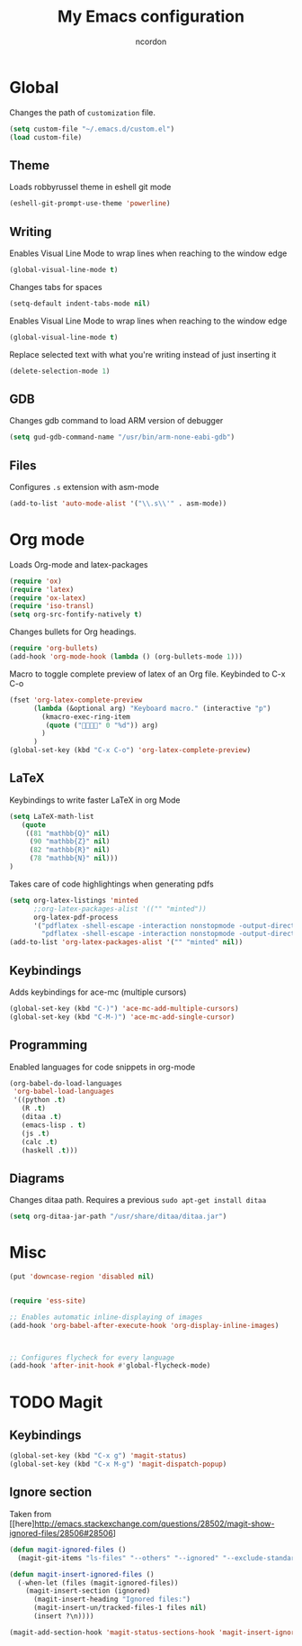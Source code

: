 #+TITLE: My Emacs configuration
#+AUTHOR: ncordon
#+STARTUP: indent

* Global
Changes the path of =customization= file.
#+begin_src emacs-lisp
(setq custom-file "~/.emacs.d/custom.el")
(load custom-file)
#+end_src
** Theme
Loads robbyrussel theme in eshell git mode

#+begin_src emacs-lisp
(eshell-git-prompt-use-theme 'powerline)
#+end_src

** Writing
Enables Visual Line Mode to wrap lines when reaching to the window edge

#+begin_src emacs-lisp
(global-visual-line-mode t)
#+end_src

Changes tabs for spaces

#+begin_src emacs-lisp
(setq-default indent-tabs-mode nil)
#+end_src

Enables Visual Line Mode to wrap lines when reaching to the window edge 
#+begin_src emacs-lisp
(global-visual-line-mode t)
#+end_src

Replace selected text with what you're writing instead of just inserting it
#+begin_src emacs-lisp
(delete-selection-mode 1)
#+end_src

** GDB
Changes gdb command to load ARM version of debugger

#+begin_src emacs-lisp
(setq gud-gdb-command-name "/usr/bin/arm-none-eabi-gdb")
#+end_src

** Files
Configures =.s= extension with asm-mode

#+begin_src emacs-lisp
(add-to-list 'auto-mode-alist '("\\.s\\'" . asm-mode))
#+end_src

* Org mode

Loads Org-mode and latex-packages

#+begin_src emacs-lisp
(require 'ox)
(require 'latex) 
(require 'ox-latex)
(require 'iso-transl)
(setq org-src-fontify-natively t)
#+end_src

Changes bullets for Org headings.

#+begin_src emacs-lisp
(require 'org-bullets)
(add-hook 'org-mode-hook (lambda () (org-bullets-mode 1)))
#+end_src

Macro to toggle complete preview of latex of an Org file. Keybinded to C-x C-o

#+begin_src emacs-lisp
(fset 'org-latex-complete-preview
      (lambda (&optional arg) "Keyboard macro." (interactive "p")
        (kmacro-exec-ring-item
         (quote ("" 0 "%d")) arg)
        )
      )
(global-set-key (kbd "C-x C-o") 'org-latex-complete-preview)
#+end_src

** LaTeX

Keybindings to write faster LaTeX in org Mode

#+begin_src emacs-lisp
(setq LaTeX-math-list
   (quote
    ((81 "mathbb{Q}" nil)
     (90 "mathbb{Z}" nil)
     (82 "mathbb{R}" nil)
     (78 "mathbb{N}" nil)))
)
#+end_src


Takes care of code highlightings when generating pdfs

#+begin_src emacs-lisp
(setq org-latex-listings 'minted
      ;;org-latex-packages-alist '(("" "minted"))
      org-latex-pdf-process
      '("pdflatex -shell-escape -interaction nonstopmode -output-directory %o %f"
        "pdflatex -shell-escape -interaction nonstopmode -output-directory %o %f"))
(add-to-list 'org-latex-packages-alist '("" "minted" nil))
#+end_src

** Keybindings
Adds keybindings for ace-mc (multiple cursors)

#+begin_src emacs-lisp
(global-set-key (kbd "C-)") 'ace-mc-add-multiple-cursors)
(global-set-key (kbd "C-M-)") 'ace-mc-add-single-cursor)
#+end_src 

** Programming
Enabled languages for code snippets in org-mode

#+begin_src emacs-lisp
(org-babel-do-load-languages
 'org-babel-load-languages
 '((python .t)
   (R .t)
   (ditaa .t)
   (emacs-lisp . t)
   (js .t)
   (calc .t)
   (haskell .t)))
#+end_src

** Diagrams
Changes ditaa path. Requires a previous =sudo apt-get install ditaa=

#+begin_src emacs-lisp
(setq org-ditaa-jar-path "/usr/share/ditaa/ditaa.jar")
#+end_src

* Misc

#+begin_src emacs-lisp
(put 'downcase-region 'disabled nil)


(require 'ess-site)

;; Enables automatic inline-displaying of images
(add-hook 'org-babel-after-execute-hook 'org-display-inline-images)



;; Configures flycheck for every language
(add-hook 'after-init-hook #'global-flycheck-mode)
#+end_src

* TODO Magit
** Keybindings
#+begin_src emacs-lisp
(global-set-key (kbd "C-x g") 'magit-status)
(global-set-key (kbd "C-x M-g") 'magit-dispatch-popup)
#+end_src

** Ignore section
Taken from [[here]http://emacs.stackexchange.com/questions/28502/magit-show-ignored-files/28506#28506]

#+begin_src emacs-lisp
(defun magit-ignored-files ()
  (magit-git-items "ls-files" "--others" "--ignored" "--exclude-standard" "-z" "--directory"))

(defun magit-insert-ignored-files ()
  (-when-let (files (magit-ignored-files))
    (magit-insert-section (ignored)
      (magit-insert-heading "Ignored files:")
      (magit-insert-un/tracked-files-1 files nil)
      (insert ?\n))))

(magit-add-section-hook 'magit-status-sections-hook 'magit-insert-ignored-files 'magit-insert-untracked-files t)
#+end_src
